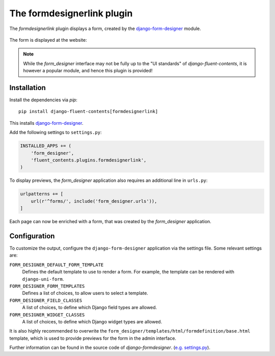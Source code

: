 .. _formdesignerlink:

The formdesignerlink plugin
===========================

The `formdesignerlink` plugin displays a form, created by the django-form-designer_ module.

  .. image:: /images/plugins/formdesignerlink-admin.*
     :width: 732px
     :height: 65px

The form is displayed at the website:

  .. image:: /images/plugins/formdesignerlink-html.*
     :width: 470px
     :height: 405px

.. note::
    While the `form_designer` interface may not be fully up to the "UI standards" of `django-fluent-contents`,
    it is however a popular module, and hence this plugin is provided!


Installation
------------

Install the dependencies via *pip*::

    pip install django-fluent-contents[formdesignerlink]

This installs django-form-designer_.

Add the following settings to ``settings.py``:

.. code-block:: python

    INSTALLED_APPS += (
        'form_designer',
        'fluent_contents.plugins.formdesignerlink',
    )

To display previews, the `form_designer` application also requires an additional line in ``urls.py``:

.. code-block:: python

    urlpatterns += [
        url(r'^forms/', include('form_designer.urls')),
    ]

Each page can now be enriched with a form, that was created by the `form_designer` application.


Configuration
-------------

To customize the output, configure the ``django-form-designer`` application via the settings file.
Some relevant settings are:

``FORM_DESIGNER_DEFAULT_FORM_TEMPLATE``
    Defines the default template to use to render a form.
    For example, the template can be rendered with ``django-uni-form``.

``FORM_DESIGNER_FORM_TEMPLATES``
    Defines a list of choices, to allow users to select a template.

``FORM_DESIGNER_FIELD_CLASSES``
    A list of choices, to define which Django field types are allowed.

``FORM_DESIGNER_WIDGET_CLASSES``
    A list of choices, to define which Django widget types are allowed.

It is also highly recommended to overwrite the ``form_designer/templates/html/formdefinition/base.html`` template,
which is used to provide previews for the form in the admin interface.

Further information can be found in the source code of `django-formdesigner`.
(`e.g. settings.py <https://github.com/philomat/django-form-designer/blob/master/form_designer/settings.py>`_).

.. _django-form-designer: https://github.com/philomat/django-form-designer/
